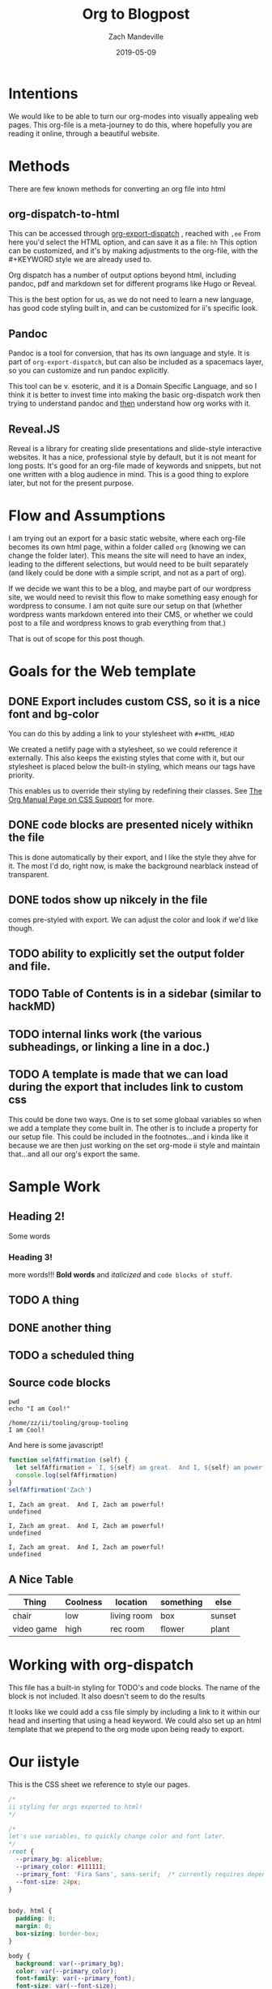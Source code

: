 #+TITLE: Org to Blogpost
#+AUTHOR: Zach Mandeville
#+DATE: 2019-05-09
#+OPTIONS: html-link-use-abs-url:nil html-postamble:auto html-preamble:t
#+OPTIONS: html-scripts:t html-style:t html5-fancy:nil tex:t
#+HTML_DOCTYPE: xhtml-strict
#+HTML_CONTAINER: div
#+HTML_HEAD: <link rel="stylesheet" type="text/css" href="https://iistyle.netlify.com/iistyle.css" />
#+HTML_HEAD: <link href="https://fonts.googleapis.com/css?family=Fira+Sans:300,300i,400,400i,700" rel="stylesheet">
#+DESCRIPTION: Explaining how we go from org to html
#+KEYWORDS:

* Intentions
We would like to be able to turn our org-modes into visually appealing web pages.
This org-file is a meta-journey to do this, where hopefully you are reading it online, through a beautiful website.
* Methods
There are  few known methods for converting an org file into html
** org-dispatch-to-html
   This can be accessed through  [[https://orgmode.org/manual/The-export-dispatcher.html][org-export-dispatch]] , reached with =,ee=
   From here you'd select the HTML option, and can  save it as a file: =hh=
   This option can be customized, and it's by making adjustments to the org-file, with the #+KEYWORD style we are already used to.

Org dispatch has a number of output options beyond html, including pandoc, pdf and markdown set for different programs like Hugo or Reveal.
   
This is the best option for us, as we do not need to learn a new language, has good code styling built in, and can be customized for ii's specific look.
** Pandoc
   Pandoc is a tool for conversion, that has its own language and style.  It is part of =org-export-dispatch=, but can also be included as a spacemacs layer, so you can customize and run pandoc explicitly.

This tool can be v. esoteric, and it is a Domain Specific Language, and so I think it is better to invest time into making the basic org-dispatch work then trying to understand pandoc and _then_ understand how org works with it.
** Reveal.JS
  Reveal is a library for creating slide presentations and slide-style interactive websites.  It has a nice, professional style by default, but it is not meant for long posts. It's good for an org-file made of keywords and snippets, but not one written with a blog audience in mind.  This is a good thing to explore later, but not for the present purpose.
* Flow and Assumptions
I am trying out an export for a basic static website, where each org-file becomes its own html page, within a folder called =org= (knowing we can change the folder later).  This means the site will need to have an index, leading to the different selections, but would need to be built separately (and likely could be done with a simple script, and not as a part of org).

If we decide we want this to be a blog, and maybe part of our wordpress site, we would need to revisit this flow to make something easy enough for wordpress to consume. I am not quite sure our setup on that (whether wordpress wants markdown entered into their CMS, or whether we could post to a file and wordpress knows to grab everything from that.)

That is out of scope for this post though.

* Goals for the Web template
** DONE Export includes custom CSS, so it is a nice font and bg-color
   CLOSED: [2019-05-09 Thu 14:32]
   You can do this by adding a link to your stylesheet with =#+HTML_HEAD=
   
   #+BEGIN_EXAMPLE elisp
   #+HTML_HEAD: <link rel="stylesheet" type="text/css" href="https://iistyle.netlify.com/iistyle.css" />
   #+END_EXAMPLE
   
   We created a netlify page with a stylesheet, so we could reference it externally.
   This also keeps the existing styles that come with it, but our stylesheet is placed below the built-in styling, which means our tags have priority.   
   
   This enables us to override their styling by redefining their classes.  See [[https://orgmode.org/manual/CSS-support.html#CSS-support][The Org Manual Page on CSS Support]] for more.
** DONE code blocks are presented nicely withikn the file
   CLOSED: [2019-05-09 Thu 14:35]
   
   This is done automatically by their export, and I like the style they ahve for it.  The most I'd do, right now, is make the background nearblack instead of transparent.
** DONE todos show up nikcely in the file
   CLOSED: [2019-05-09 Thu 15:26]
   comes pre-styled with export.  We can adjust the color and look if we'd like though.
** TODO ability to explicitly set the output folder and file.
** TODO Table of Contents is in a sidebar (similar to hackMD)
** TODO internal links work (the various subheadings, or linking a line in a doc.)
** TODO A template is made that we can load during the export that includes link to custom css
   This could be done two ways.  One is to set some globaal variables so when we add a template they come built in.
   The other is to include a property for our setup file.  This could be included in the footnotes...and i kinda like it because we are then just working on the set org-mode ii style and maintain that...and all our org's export the same.

* Sample Work
** Heading 2!
   Some words
*** Heading 3!
    more words!!!  *Bold words* and /italicized/ and =code blocks of stuff=.
** TODO A thing
** DONE another thing
   CLOSED: [2019-05-09 Thu 10:34]
** TODO a scheduled thing
   DEADLINE: <2019-05-10 Fri> SCHEDULED: <2019-05-09 Thu>
** Source code blocks
   #+NAME: Some Shell Scripts
   #+BEGIN_SRC shell :results output :exports both
  pwd
  echo "I am Cool!" 
   #+END_SRC

   #+RESULTS: Some Shell Scripts
   : /home/zz/ii/tooling/group-tooling
   : I am Cool!
   
   And here is some javascript!
   
   #+NAME: Javascript goodness :results output code :exports both
   #+BEGIN_SRC js 
     function selfAffirmation (self) {
       let selfAffirmation = `I, ${self} am great.  And I, ${self} am powerful!`
       console.log(selfAffirmation)
     }
     selfAffirmation('Zach')
   #+END_SRC

   #+RESULTS: Javascript goodness :results output code :exports both
   : I, Zach am great.  And I, Zach am powerful!
   : undefined

   #+RESULTS: Javascript goodness :results output raw :exports both
   : I, Zach am great.  And I, Zach am powerful!
   : undefined

   #+RESULTS: Javascript goodness :results output list :exports both
   : I, Zach am great.  And I, Zach am powerful!
   : undefined

** A Nice Table
   
  | Thing      | Coolness | location    | something | else   |
  |------------+----------+-------------+-----------+--------|
  | chair      | low      | living room | box       | sunset |
  | video game | high     | rec room    | flower    | plant  |

* Working with org-dispatch
   This file has a built-in styling for TODO's and code blocks.  The name of the block is not included.  It also doesn't seem to do the results
   
   It looks like we could add a css file simply by including a link to it within our head and inserting that using a head keyword.
   We could also set up an html template that we prepend to the org mode upon being ready to export.
   

* Our iistyle
  This is the CSS sheet we reference to style our pages.
#+BEGIN_SRC css :tangle iistyle.css
  /*
  ii styling for orgs exported to html!
  ,*/

  /*
  let's use variables, to quickly change color and font later.
  ,*/
  :root {
    --primary_bg: aliceblue;
    --primary_color: #111111;
    --primary_font: 'Fira Sans', sans-serif;  /* currently requires dependency to google fonts, but this is an open source font.*/
    --font-size: 24px;
  }


  body, html {
    padding: 0;
    margin: 0;
    box-sizing: border-box;
  }

  body {
    background: var(--primary_bg);
    color: var(--primary_color);
    font-family: var(--primary_font);
    font-size: var(--font-size);
    font-weight: 300;
  }

  div#content {
    width: 70%;
    padding: 3em;
  }
#+END_SRC

